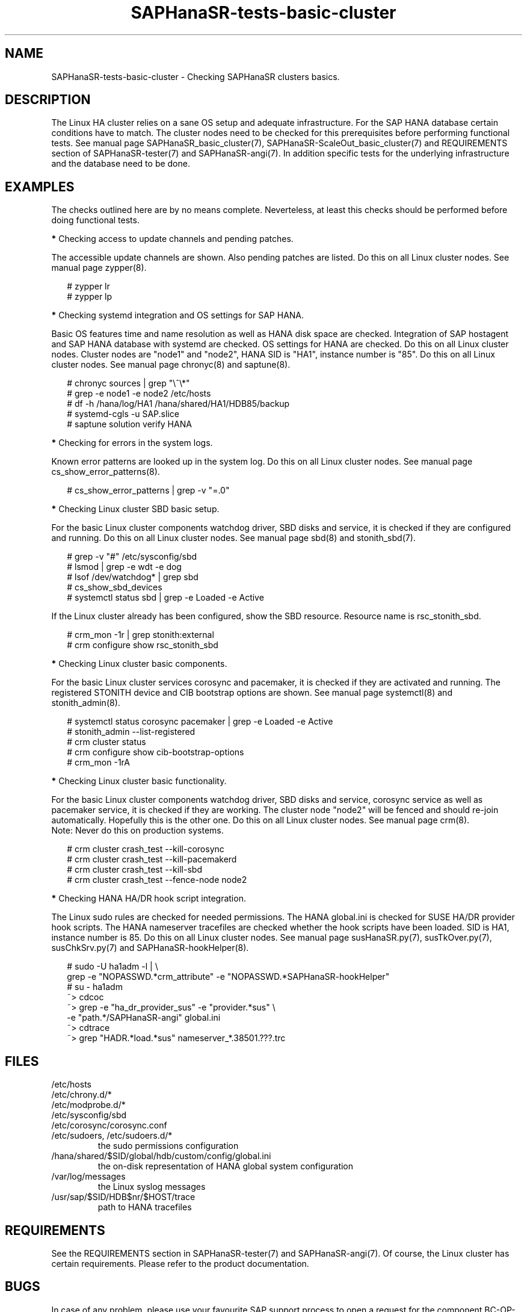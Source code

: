 .\" Version: 1.001
.\"
.TH SAPHanaSR-tests-basic-cluster 7 "20 Nov 2023" "" "SAPHanaSR-angi"
.\"
.SH NAME
SAPHanaSR-tests-basic-cluster \- Checking SAPHanaSR clusters basics.
.PP
.\"
.SH DESCRIPTION
.\"
The Linux HA cluster relies on a sane OS setup and adequate infrastructure. For
the SAP HANA database certain conditions have to match. The cluster nodes need
to be checked for this prerequisites before performing functional tests.
See manual page SAPHanaSR_basic_cluster(7), SAPHanaSR-ScaleOut_basic_cluster(7)
and REQUIREMENTS section of SAPHanaSR-tester(7) and SAPHanaSR-angi(7).
In addition specific tests for the underlying infrastructure and the database
need to be done.
.PP
.\"
.SH EXAMPLES
.\"
The checks outlined here are by no means complete.
Neverteless, at least this checks should be performed before doing functional
tests.
.PP
\fB*\fR Checking access to update channels and pending patches. 
.PP
The accessible update channels are shown. Also pending patches are listed.
Do this on all Linux cluster nodes.
See manual page zypper(8).
.PP
.RS 2
# zypper lr
.br
# zypper lp
.RE
.PP
\fB*\fR Checking systemd integration and OS settings for SAP HANA.
.PP
Basic OS features time and name resolution as well as HANA disk space are
checked. Integration of SAP hostagent and SAP HANA database with systemd are
checked. OS settings for HANA are checked. Do this on all Linux cluster nodes.
Cluster nodes are "node1" and "node2", HANA SID is "HA1", instance
number is "85". Do this on all Linux cluster nodes.
See manual page chronyc(8) and saptune(8).
.PP
.RS 2
# chronyc sources | grep "\\^\\*"
. br
# grep -e node1 -e node2 /etc/hosts
.br
# df -h /hana/log/HA1 /hana/shared/HA1/HDB85/backup
.br
# systemd-cgls -u SAP.slice
.br
# saptune solution verify HANA
.RE
.PP
\fB*\fR Checking for errors in the system logs.
.PP
Known error patterns are looked up in the system log.
Do this on all Linux cluster nodes.
See manual page cs_show_error_patterns(8).
.PP
.RS 2
# cs_show_error_patterns | grep -v "=.0"
.RE
.PP
\fB*\fR Checking Linux cluster SBD basic setup.
.PP
For the basic Linux cluster components watchdog driver, SBD disks and service,
it is checked if they are configured and running. Do this on all Linux cluster
nodes. See manual page sbd(8) and stonith_sbd(7).
.PP
.RS 2
# grep -v "#" /etc/sysconfig/sbd
.br
# lsmod | grep -e wdt -e dog
.br
# lsof /dev/watchdog* | grep sbd
.br
# cs_show_sbd_devices
.br
# systemctl status sbd | grep -e Loaded -e Active
.RE
.PP
If the Linux cluster already has been configured, show the SBD resource.
Resource name is rsc_stonith_sbd.
.PP
.RS 2
# crm_mon -1r | grep stonith:external
.br
# crm configure show rsc_stonith_sbd
.RE
.PP
\fB*\fR Checking Linux cluster basic components.
.PP
For the basic Linux cluster services corosync and pacemaker, it is checked if
they are activated and running. The registered STONITH device and CIB bootstrap
options are shown. See manual page systemctl(8) and stonith_admin(8).
.PP
.RS 2
# systemctl status corosync pacemaker | grep -e Loaded -e Active
.br
# stonith_admin --list-registered
.br
# crm cluster status
.br
# crm configure show cib-bootstrap-options
.br
# crm_mon -1rA
.RE
.PP
\fB*\fR Checking Linux cluster basic functionality.
.PP
For the basic Linux cluster components watchdog driver, SBD disks and service,
corosync service as well as pacemaker service, it is checked if they are
working. The cluster node "node2" will be fenced and should re-join
automatically. Hopefully this is the other one. Do this on all Linux cluster
nodes. See manual page crm(8).
.br
Note: Never do this on production systems. 
.PP
.\" TODO one line short description per test
.RS 2
# crm cluster crash_test --kill-corosync
.br
# crm cluster crash_test --kill-pacemakerd
.br
# crm cluster crash_test --kill-sbd
.br
# crm cluster crash_test --fence-node node2
.RE
.PP
\fB*\fR Checking HANA HA/DR hook script integration.
.PP
The Linux sudo rules are checked for needed permissions.
The HANA global.ini is checked for SUSE HA/DR provider hook scripts. The HANA
nameserver tracefiles are checked whether the hook scripts have been loaded.
SID is HA1, instance number is 85. Do this on all Linux cluster nodes. See
manual page susHanaSR.py(7), susTkOver.py(7), susChkSrv.py(7) and
SAPHanaSR-hookHelper(8).
.PP
.RS 2
# sudo -U ha1adm -l | \\
.br
grep -e "NOPASSWD.*crm_attribute" -e "NOPASSWD.*SAPHanaSR-hookHelper"
.br
# su - ha1adm
.br
~> cdcoc
.br
~> grep -e "ha_dr_provider_sus" -e "provider.*sus" \\
.br
-e "path.*/SAPHanaSR-angi" global.ini
.\" TODO SAPHanaSR-manageProvider
.br
~> cdtrace
.br
~> grep "HADR.*load.*sus" nameserver_*.38501.???.trc
.RE
.PP
.\"
.SH FILES
.\"
.TP
/etc/hosts

.TP
/etc/chrony.d/*

.TP
/etc/modprobe.d/*

.TP
/etc/sysconfig/sbd

.TP
/etc/corosync/corosync.conf

.TP
/etc/sudoers, /etc/sudoers.d/*
the sudo permissions configuration
.TP
/hana/shared/$SID/global/hdb/custom/config/global.ini
the on-disk representation of HANA global system configuration
.TP
/var/log/messages
the Linux syslog messages
.TP
/usr/sap/$SID/HDB$nr/$HOST/trace
path to HANA tracefiles
.PP
.\"
.SH REQUIREMENTS
.\"
See the REQUIREMENTS section in SAPHanaSR-tester(7) and SAPHanaSR-angi(7).
Of course, the Linux cluster has certain requirements.
Please refer to the product documentation.
.PP
.\"
.SH BUGS
In case of any problem, please use your favourite SAP support process to open
a request for the component BC-OP-LNX-SUSE.
Please report any other feedback and suggestions to feedback@suse.com.
.PP
.\"
.SH SEE ALSO
\fBSAPHanaSR-tester\fP(7) , \fBSAPHanaSR-angi\fP(7) ,
\fBSAPHanaSR_basic_cluster\fP(7) , \fBSAPHanaSR-ScaleOut_basic_cluster\fP(7) ,
\fBsusHanaSR.py\fP(7) , \fBsusTkOver.py\fP(7) , \fBsusChkSrv.py\fP(7) ,
\fBcrm\fP(8) , \fBcrm_verify\fP(8) , \fBcrm_mon\fP(8) , \fBstonith_admin\fP(8) ,
\fBcs_show_error_patterns\fP(8) , \fBcs_sum_base_config\fP(8) ,
\fBcs_show_sbd_devices\fP(8) , \fBsbd\fP(8) , \fBstonith_sbd\fP(8) ,
\fBsaptune\fP(8) , \fBchronyc\fP(8) , \fBsystemctl\fP(8) , \fBhosts\fP(5) ,
\fBsystemctl\fP(8) ,
.br
https://documentation.suse.com/sbp/sap/ ,
.br
https://documentation.suse.com/sles-sap/ ,
.br
https://documentation.suse.com/sle-ha/ ,
.br
https://www.suse.com/releasenotes/
.PP
.\"
.SH AUTHORS
F.Herschel, L.Pinne.
.PP
.\"
.SH COPYRIGHT
(c) 2023 SUSE LLC
.br
The package SAPHanaSR-tester comes with ABSOLUTELY NO WARRANTY.
.br
For details see the GNU General Public License at
http://www.gnu.org/licenses/gpl.html
.\"
